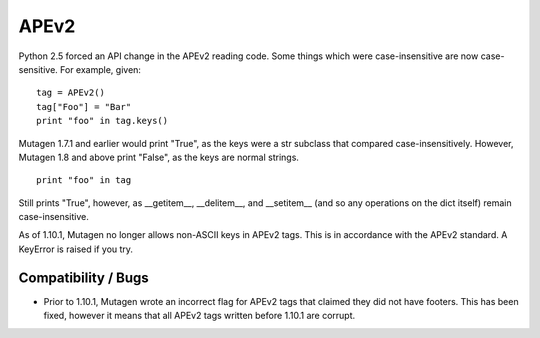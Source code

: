 =====
APEv2
=====

Python 2.5 forced an API change in the APEv2 reading code. Some things
which were case-insensitive are now case-sensitive. For example,
given::

    tag = APEv2()
    tag["Foo"] = "Bar"
    print "foo" in tag.keys()

Mutagen 1.7.1 and earlier would print "True", as the keys were a str
subclass that compared case-insensitively. However, Mutagen 1.8 and
above print "False", as the keys are normal strings.

::

    print "foo" in tag

Still prints "True", however, as __getitem__, __delitem__, and
__setitem__ (and so any operations on the dict itself) remain
case-insensitive.

As of 1.10.1, Mutagen no longer allows non-ASCII keys in APEv2
tags. This is in accordance with the APEv2 standard. A KeyError is
raised if you try.


Compatibility / Bugs
^^^^^^^^^^^^^^^^^^^^

* Prior to 1.10.1, Mutagen wrote an incorrect flag for APEv2 tags that
  claimed they did not have footers. This has been fixed, however it means
  that all APEv2 tags written before 1.10.1 are corrupt.
